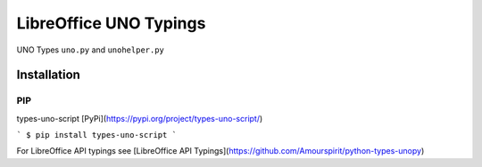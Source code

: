 =======================
LibreOffice UNO Typings
=======================

UNO Types ``uno.py`` and ``unohelper.py``


Installation
============

PIP
---

types-uno-script [PyPi](https://pypi.org/project/types-uno-script/)

```
$ pip install types-uno-script
```

For LibreOffice API typings see [LibreOffice API Typings](https://github.com/Amourspirit/python-types-unopy)
